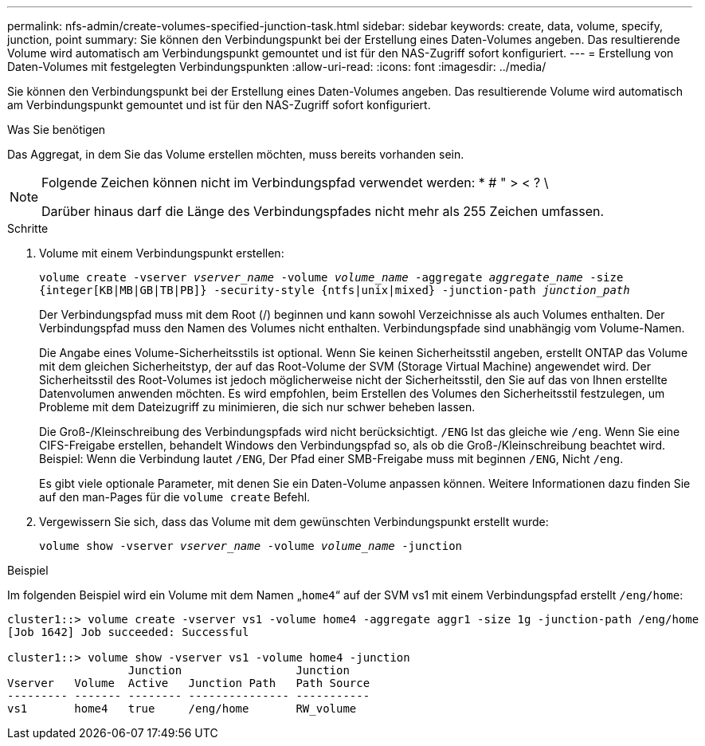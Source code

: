 ---
permalink: nfs-admin/create-volumes-specified-junction-task.html 
sidebar: sidebar 
keywords: create, data, volume, specify, junction, point 
summary: Sie können den Verbindungspunkt bei der Erstellung eines Daten-Volumes angeben. Das resultierende Volume wird automatisch am Verbindungspunkt gemountet und ist für den NAS-Zugriff sofort konfiguriert. 
---
= Erstellung von Daten-Volumes mit festgelegten Verbindungspunkten
:allow-uri-read: 
:icons: font
:imagesdir: ../media/


[role="lead"]
Sie können den Verbindungspunkt bei der Erstellung eines Daten-Volumes angeben. Das resultierende Volume wird automatisch am Verbindungspunkt gemountet und ist für den NAS-Zugriff sofort konfiguriert.

.Was Sie benötigen
Das Aggregat, in dem Sie das Volume erstellen möchten, muss bereits vorhanden sein.

[NOTE]
====
Folgende Zeichen können nicht im Verbindungspfad verwendet werden: * # " > < ? \

Darüber hinaus darf die Länge des Verbindungspfades nicht mehr als 255 Zeichen umfassen.

====
.Schritte
. Volume mit einem Verbindungspunkt erstellen:
+
`volume create -vserver _vserver_name_ -volume _volume_name_ -aggregate _aggregate_name_ -size {integer[KB|MB|GB|TB|PB]} -security-style {ntfs|unix|mixed} -junction-path _junction_path_`

+
Der Verbindungspfad muss mit dem Root (/) beginnen und kann sowohl Verzeichnisse als auch Volumes enthalten. Der Verbindungspfad muss den Namen des Volumes nicht enthalten. Verbindungspfade sind unabhängig vom Volume-Namen.

+
Die Angabe eines Volume-Sicherheitsstils ist optional. Wenn Sie keinen Sicherheitsstil angeben, erstellt ONTAP das Volume mit dem gleichen Sicherheitstyp, der auf das Root-Volume der SVM (Storage Virtual Machine) angewendet wird. Der Sicherheitsstil des Root-Volumes ist jedoch möglicherweise nicht der Sicherheitsstil, den Sie auf das von Ihnen erstellte Datenvolumen anwenden möchten. Es wird empfohlen, beim Erstellen des Volumes den Sicherheitsstil festzulegen, um Probleme mit dem Dateizugriff zu minimieren, die sich nur schwer beheben lassen.

+
Die Groß-/Kleinschreibung des Verbindungspfads wird nicht berücksichtigt. `/ENG` Ist das gleiche wie `/eng`. Wenn Sie eine CIFS-Freigabe erstellen, behandelt Windows den Verbindungspfad so, als ob die Groß-/Kleinschreibung beachtet wird. Beispiel: Wenn die Verbindung lautet `/ENG`, Der Pfad einer SMB-Freigabe muss mit beginnen `/ENG`, Nicht `/eng`.

+
Es gibt viele optionale Parameter, mit denen Sie ein Daten-Volume anpassen können. Weitere Informationen dazu finden Sie auf den man-Pages für die `volume create` Befehl.

. Vergewissern Sie sich, dass das Volume mit dem gewünschten Verbindungspunkt erstellt wurde:
+
`volume show -vserver _vserver_name_ -volume _volume_name_ -junction`



.Beispiel
Im folgenden Beispiel wird ein Volume mit dem Namen „`home4`“ auf der SVM vs1 mit einem Verbindungspfad erstellt `/eng/home`:

[listing]
----
cluster1::> volume create -vserver vs1 -volume home4 -aggregate aggr1 -size 1g -junction-path /eng/home
[Job 1642] Job succeeded: Successful

cluster1::> volume show -vserver vs1 -volume home4 -junction
                  Junction                 Junction
Vserver   Volume  Active   Junction Path   Path Source
--------- ------- -------- --------------- -----------
vs1       home4   true     /eng/home       RW_volume
----